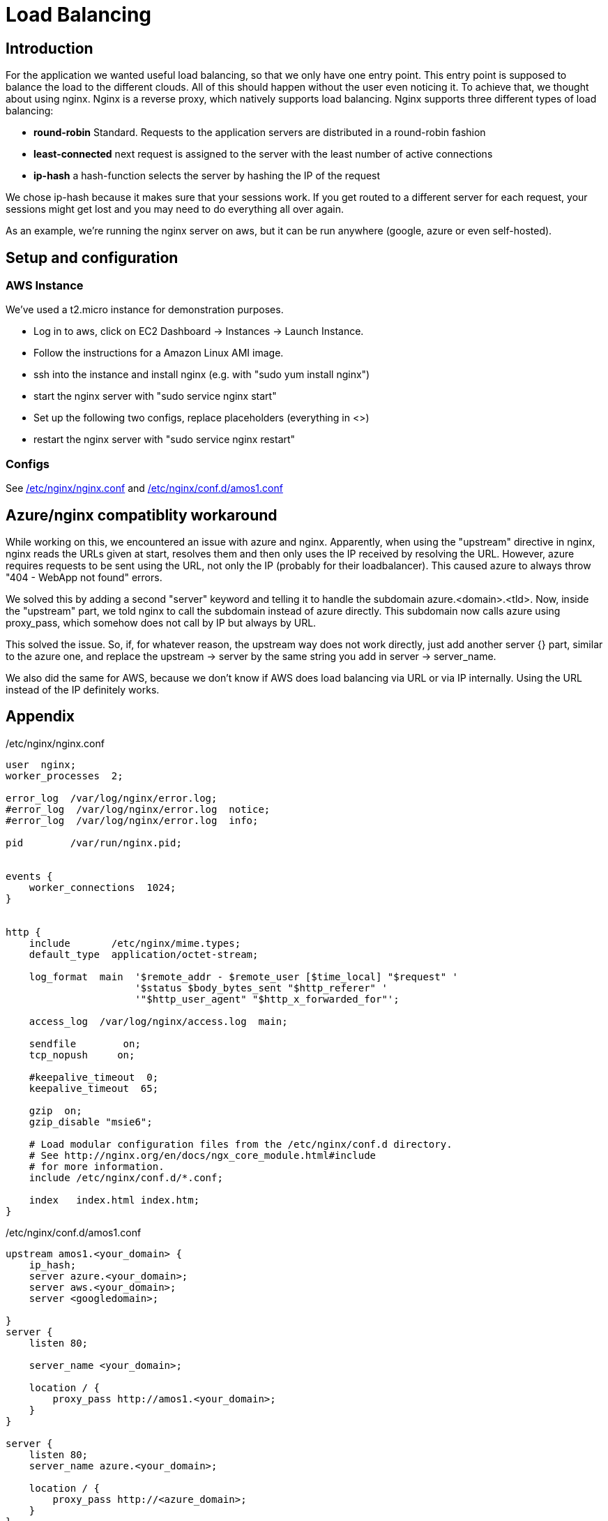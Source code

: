 Load Balancing
==============

== Introduction ==

For the application we wanted useful load balancing, so that we only have one entry point. This entry point is supposed to balance the load to the different clouds. All of this should happen without the user even noticing it.
To achieve that, we thought about using nginx. Nginx is a reverse proxy, which natively supports load balancing.
Nginx supports three different types of load balancing:

* *round-robin* Standard. Requests to the application servers are distributed in a round-robin fashion
* *least-connected* next request is assigned to the server with the least number of active connections
* *ip-hash* a hash-function selects the server by hashing the IP of the request

We chose ip-hash because it makes sure that your sessions work. If you get routed to a different server for each request, your sessions might get lost and you may need to do everything all over again.

As an example, we're running the nginx server on aws, but it can be run anywhere (google, azure or even self-hosted).

== Setup and configuration ==

=== AWS Instance ===

We've used a t2.micro instance for demonstration purposes.

* Log in to aws, click on EC2 Dashboard -> Instances -> Launch Instance.
* Follow the instructions for a Amazon Linux AMI image.
* ssh into the instance and install nginx (e.g. with "sudo yum install nginx")
* start the nginx server with "sudo service nginx start"
* Set up the following two configs, replace placeholders (everything in <>)
* restart the nginx server with "sudo service nginx restart"

=== Configs ===

See <<nginx.conf>> and <<amos1.conf>>

== Azure/nginx compatiblity workaround ==

While working on this, we encountered an issue with azure and nginx. Apparently, when using the "upstream" directive in nginx, nginx reads the URLs given at start, resolves them and then only uses the IP received by resolving the URL. However, azure requires requests to be sent using the URL, not only the IP (probably for their loadbalancer). This caused azure to always throw "404 - WebApp not found" errors.

We solved this by adding a second "server" keyword and telling it to handle the subdomain azure.<domain>.<tld>. Now, inside the "upstream" part, we told nginx to call the subdomain instead of azure directly. This subdomain now calls azure using proxy_pass, which somehow does not call by IP but always by URL.

This solved the issue. So, if, for whatever reason, the upstream way does not work directly, just add another server {} part, similar to the azure one, and replace the upstream -> server by the same string you add in server -> server_name.

We also did the same for AWS, because we don't know if AWS does load balancing via URL or via IP internally. Using the URL instead of the IP definitely works.

== Appendix ==

[[nginx.conf]]
./etc/nginx/nginx.conf

----

user  nginx;
worker_processes  2;

error_log  /var/log/nginx/error.log;
#error_log  /var/log/nginx/error.log  notice;
#error_log  /var/log/nginx/error.log  info;

pid        /var/run/nginx.pid;


events {
    worker_connections  1024;
}


http {
    include       /etc/nginx/mime.types;
    default_type  application/octet-stream;

    log_format  main  '$remote_addr - $remote_user [$time_local] "$request" '
                      '$status $body_bytes_sent "$http_referer" '
                      '"$http_user_agent" "$http_x_forwarded_for"';

    access_log  /var/log/nginx/access.log  main;

    sendfile        on;
    tcp_nopush     on;

    #keepalive_timeout  0;
    keepalive_timeout  65;

    gzip  on;
    gzip_disable "msie6";

    # Load modular configuration files from the /etc/nginx/conf.d directory.
    # See http://nginx.org/en/docs/ngx_core_module.html#include
    # for more information.
    include /etc/nginx/conf.d/*.conf;

    index   index.html index.htm;
}
----

[[amos1.conf]]
./etc/nginx/conf.d/amos1.conf

----
upstream amos1.<your_domain> {
    ip_hash;
    server azure.<your_domain>;
    server aws.<your_domain>;
    server <googledomain>;

}
server {
    listen 80;

    server_name <your_domain>;

    location / {
        proxy_pass http://amos1.<your_domain>;
    }
}

server {
    listen 80;
    server_name azure.<your_domain>;

    location / {
        proxy_pass http://<azure_domain>;
    }
}

server {
    listen 80;
    server_name aws.<your_domain>;
    
    location / {
        proxy_pass http://<awsdomain>;
    }
}
----
